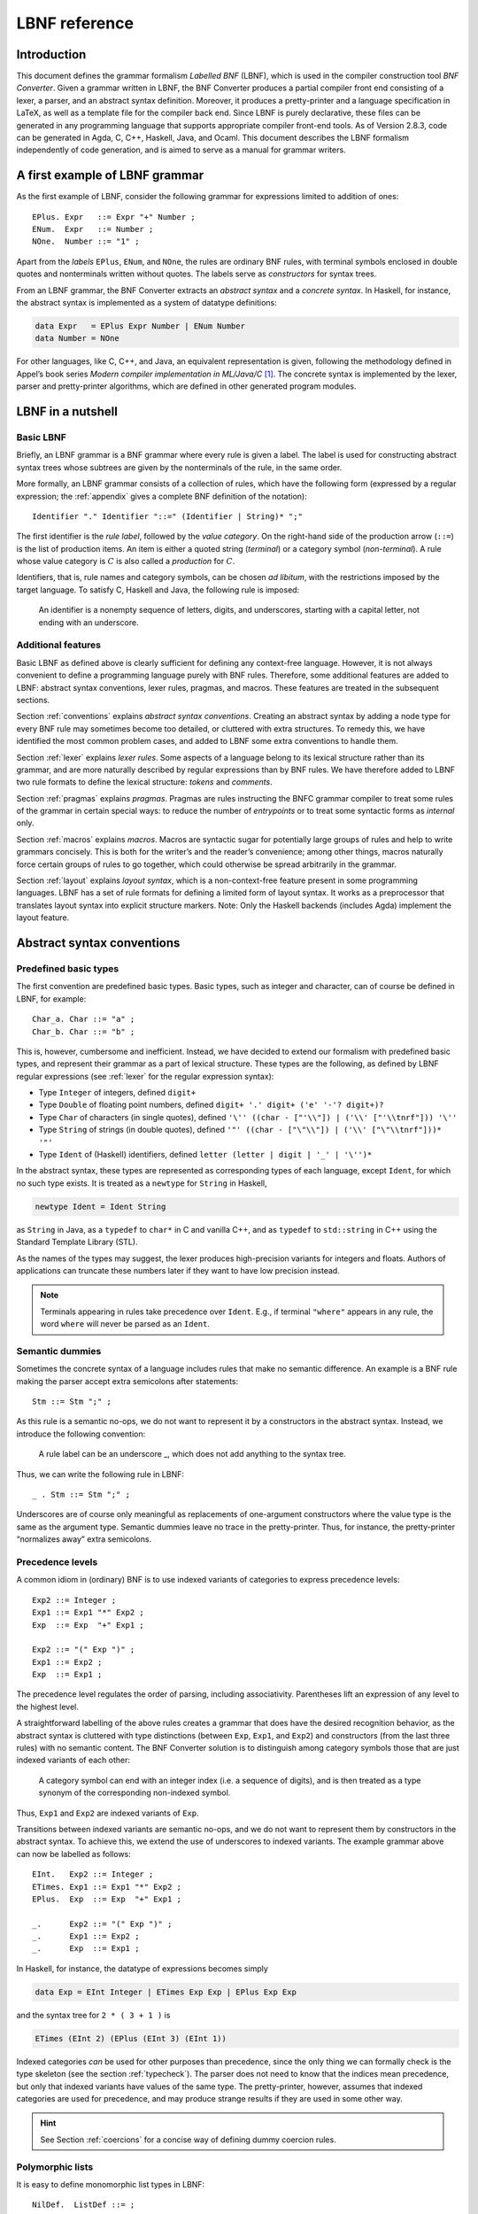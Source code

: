 ==============
LBNF reference
==============

Introduction
============

This document defines the grammar formalism *Labelled BNF* (LBNF), which
is used in the compiler construction tool *BNF Converter*. Given a
grammar written in LBNF, the BNF Converter produces a partial compiler
front end consisting of a lexer, a parser,
and an abstract syntax definition. Moreover, it produces a
pretty-printer and a language specification in LaTeX, as well as a
template file for the compiler back end. Since LBNF is purely
declarative, these files can be generated in any programming language
that supports appropriate compiler front-end tools. As of Version 2.8.3,
code can be generated in Agda, C, C++, Haskell, Java, and Ocaml. This document
describes the LBNF formalism independently of code generation, and is
aimed to serve as a manual for grammar writers.

A first example of LBNF grammar
===============================

As the first example of LBNF, consider the following grammar for
expressions limited to addition of ones::

      EPlus. Expr   ::= Expr "+" Number ;
      ENum.  Expr   ::= Number ;
      NOne.  Number ::= "1" ;

Apart from the *labels* ``EPlus``, ``ENum``, and ``NOne``, the rules are ordinary
BNF rules, with terminal symbols enclosed in double quotes and
nonterminals written without quotes. The labels serve as *constructors*
for syntax trees.

From an LBNF grammar, the BNF Converter extracts an *abstract syntax*
and a *concrete syntax*. In Haskell, for instance, the abstract
syntax is implemented as a system of datatype definitions:

.. code-block:: haskell

      data Expr   = EPlus Expr Number | ENum Number
      data Number = NOne

For other languages, like C, C++, and Java, an equivalent representation is
given, following the methodology defined in Appel’s book series *Modern
compiler implementation in ML/Java/C*\  [1]_. The concrete syntax is
implemented by the lexer, parser and pretty-printer algorithms, which
are defined in other generated program modules.

LBNF in a nutshell
==================

Basic LBNF
----------

Briefly, an LBNF grammar is a BNF grammar where every rule is given a
label. The label is used for constructing abstract syntax trees whose subtrees
are given by the nonterminals of the rule, in the same order.

More formally, an LBNF grammar consists of a collection of rules, which
have the following form (expressed by a regular expression; the
:ref:`appendix`
gives a complete BNF definition of the notation)::

    Identifier "." Identifier "::=" (Identifier | String)* ";"

The first identifier is the *rule
label*, followed by the *value category*. On the right-hand side of the
production arrow (``::=``) is the list of production items. An item is
either a quoted string (*terminal*) or a category symbol
(*non-terminal*). A rule whose value category is :math:`C` is also
called a *production* for :math:`C`.

Identifiers, that is, rule names and category symbols, can be chosen *ad
libitum*, with the restrictions imposed by the target language. To
satisfy C, Haskell and Java, the following rule is imposed:

.. highlights::
    An identifier is a nonempty sequence of letters, digits, and
    underscores,
    starting with a capital letter,
    not ending with an underscore.

Additional features
-------------------

Basic LBNF as defined above is clearly sufficient for defining any
context-free language. However, it is not always convenient to define a
programming language purely with BNF rules. Therefore, some additional
features are added to LBNF: abstract syntax conventions, lexer rules,
pragmas, and macros. These features are treated in the subsequent
sections.

Section :ref:`conventions` explains *abstract syntax conventions*. Creating
an abstract syntax by adding a node type for every BNF rule may
sometimes become too detailed, or cluttered with extra structures. To
remedy this, we have identified the most common problem cases, and added
to LBNF some extra conventions to handle them.

Section :ref:`lexer` explains *lexer rules*. Some aspects of a language
belong to its lexical structure rather than its grammar, and are more
naturally described by regular expressions than by BNF rules. We have
therefore added to LBNF two rule formats to define the lexical
structure: *tokens* and *comments*.

Section :ref:`pragmas` explains *pragmas*. Pragmas are rules instructing the
BNFC grammar compiler to treat some rules of the grammar in certain
special ways: to reduce the number of *entrypoints* or to treat some
syntactic forms as *internal* only.

Section :ref:`macros` explains *macros*. Macros are syntactic sugar for
potentially large groups of rules and help to write grammars concisely.
This is both for the writer’s and the reader’s convenience; among other
things, macros naturally force certain groups of rules to go together,
which could otherwise be spread arbitrarily in the grammar.

Section :ref:`layout` explains *layout syntax*, which is a non-context-free
feature present in some programming languages. LBNF has a set of rule
formats for defining a limited form of layout syntax. It works as a
preprocessor that translates layout syntax into explicit structure
markers.
Note: Only the Haskell backends (includes Agda) implement the layout feature.

.. _conventions:

Abstract syntax conventions
===========================


Predefined basic types
----------------------

The first convention are predefined basic types. Basic types, such as
integer and character, can of course be defined in LBNF, for
example::

      Char_a. Char ::= "a" ;
      Char_b. Char ::= "b" ;

This is, however, cumbersome and inefficient. Instead, we have decided
to extend our formalism with predefined basic types, and represent their
grammar as a part of lexical structure. These types are the following,
as defined by LBNF regular expressions (see :ref:`lexer` for the regular
expression syntax):

* Type ``Integer`` of integers, defined ``digit+``
* Type ``Double`` of floating point numbers, defined
  ``digit+ '.' digit+ ('e' '-'? digit+)?``
* Type ``Char`` of characters (in single quotes), defined
  ``'\'' ((char - ["'\\"]) | ('\\' ["'\\tnrf"])) '\''``
* Type ``String`` of strings (in double quotes), defined
  ``'"' ((char - ["\"\\"]) | ('\\' ["\"\\tnrf"]))* '"'``
* Type ``Ident`` of (Haskell) identifiers, defined ``letter (letter | digit | '_' | '\'')*``

In the abstract syntax, these types are represented as corresponding
types of each language, except ``Ident``, for which no such type exists. It
is treated as a ``newtype`` for ``String`` in Haskell,

.. code-block:: haskell

      newtype Ident = Ident String

as ``String`` in Java, as a ``typedef`` to ``char*`` in C and vanilla C++,
and as ``typedef`` to ``std::string`` in C++ using the
Standard Template Library (STL).

As the names of the types may suggest, the lexer produces high-precision
variants for integers and floats. Authors of applications can truncate
these numbers later if they want to have low precision instead.

.. note::
   Terminals appearing in rules take precedence over ``Ident``.  E.g.,
   if terminal ``"where"`` appears in any rule, the word ``where``
   will never be parsed as an ``Ident``.

Semantic dummies
----------------

Sometimes the concrete syntax of a language includes rules that make no
semantic difference. An example is a BNF rule making the parser accept
extra semicolons after statements::

      Stm ::= Stm ";" ;

As this rule is a semantic no-ops, we do not want to represent it by a
constructors in the abstract syntax. Instead, we introduce the following
convention:

.. highlights::
   A rule label can be an underscore \_, which does not add
   anything to the syntax tree.

Thus, we can write the following rule in LBNF::

      _ . Stm ::= Stm ";" ;

Underscores are of course only meaningful as replacements of
one-argument constructors where the value type is the same as the
argument type. Semantic dummies leave no trace in the pretty-printer.
Thus, for instance, the pretty-printer “normalizes away” extra
semicolons.

Precedence levels
-----------------

A common idiom in (ordinary) BNF is to use indexed variants of
categories to express precedence levels::

      Exp2 ::= Integer ;
      Exp1 ::= Exp1 "*" Exp2 ;
      Exp  ::= Exp  "+" Exp1 ;

      Exp2 ::= "(" Exp ")" ;
      Exp1 ::= Exp2 ;
      Exp  ::= Exp1 ;

The precedence level regulates the order of parsing, including
associativity. Parentheses lift an expression of any level to the
highest level.

A straightforward labelling of the above rules creates a grammar that
does have the desired recognition behavior, as the abstract syntax is
cluttered with type distinctions (between ``Exp``, ``Exp1``, and ``Exp2``) and
constructors (from the last three rules) with no semantic content. The
BNF Converter solution is to distinguish among category symbols those
that are just indexed variants of each other:

.. highlights::
   A category symbol can end
   with an integer index (i.e. a sequence of digits), and is then treated
   as a type synonym of the corresponding non-indexed symbol.


Thus, ``Exp1`` and ``Exp2`` are indexed variants of ``Exp``.

Transitions between indexed variants are semantic no-ops, and we do
not want to represent them by constructors in the abstract syntax. To achieve
this, we extend the use of underscores to indexed variants. The example
grammar above can now be labelled as follows::

      EInt.   Exp2 ::= Integer ;
      ETimes. Exp1 ::= Exp1 "*" Exp2 ;
      EPlus.  Exp  ::= Exp  "+" Exp1 ;

      _.      Exp2 ::= "(" Exp ")" ;
      _.      Exp1 ::= Exp2 ;
      _.      Exp  ::= Exp1 ;

In Haskell, for instance, the datatype of expressions becomes simply

.. code-block:: haskell

      data Exp = EInt Integer | ETimes Exp Exp | EPlus Exp Exp

and the syntax tree for ``2 * ( 3 + 1 )`` is

.. code-block:: haskell

      ETimes (EInt 2) (EPlus (EInt 3) (EInt 1))

Indexed categories *can* be used for other purposes than precedence,
since the only thing we can formally check is the type skeleton (see the
section :ref:`typecheck`). The parser does not need to know that the indices
mean precedence, but only that indexed variants have values of the same
type. The pretty-printer, however, assumes that indexed categories are
used for precedence, and may produce strange results if they are used in
some other way.

.. hint::
   See Section :ref:`coercions` for a concise way of defining dummy
   coercion rules.

Polymorphic lists
-----------------

It is easy to define monomorphic list types in LBNF::

      NilDef.  ListDef ::= ;
      ConsDef. ListDef ::= Def ";" ListDef ;

However, compiler writers in languages like Haskell may want to use
predefined polymorphic lists, because of the language support for these
constructs. LBNF permits the use of Haskell’s list constructors as
labels, and list brackets in category names::

      [].  [Def] ::= ;
      (:). [Def] ::= Def ";" [Def] ;

As the general rule, we have

.. highlights::
   ``[C]``, the category of lists of type ``C``,

   ``[]`` and ``(:)``, the Nil and Cons rule labels,

   ``(:[])``, the rule label for one-element lists.

The third rule label is
used to place an at-least-one restriction, but also to permit special
treatment of one-element lists in the concrete syntax.

In the LaTeX document (for stylistic reasons) and in the Happy file (for
syntactic reasons), the category name ``[C]`` is replaced by ``ListC``.
To prevent clashes, ``ListC`` may not be at the same time used
explicitly in the grammar.

..
  -- Commented out, because lists of lists don't really work (#221):

  The list category constructor can be iterated: ``[[C]]``, ``[[[C]]]``,
  etc. behave in the expected way.

The list notation can also be seen as a variant of the Kleene star and
plus, and hence as an ingredient from Extended BNF.

Some programming languages (such as C) have no parametric
polymorphism.  The respective backends then generate monomorphic
variants of lists.

.. hint::
   See Section :ref:`terminator` for concise ways of defining lists by
   just giving their terminators or separators.

.. _typecheck:

The type-correctness of LBNF rules
----------------------------------

It is customary in parser generators to delegate the checking of certain
errors to the target language. For instance, a Happy source file that
Happy processes without complaints can still produce a Haskell file that
is rejected by Haskell. In the same way, the BNF converter delegates
some checking to the generated language (for instance, the parser
conflict check). However, since it is always the easiest for the
programmer to understand error messages related to the source, the BNF
Converter performs some checks, which are mostly connected with the
sanity of the abstract syntax.

The type checker uses a notion of the *category skeleton* or *type* of a rule,
which is of the form

.. math:: A_1\ldots A_n \to C

where :math:`C` is the unindexed left-hand-side non-terminal and
:math:`A_1\ldots A_n` is the (possibly empty)
sequence of unindexed right-hand-side
non-terminals of the rule. In other words, the category skeleton of a
rule expresses the abstract-syntax type of the semantic action
associated to that rule.

We also need the notions of a *regular category* and a *regular rule
label*. Briefly, regular labels and categories are the user-defined
ones. More formally, a regular category is none of
``[C]``, ``Integer``, ``Double``, ``Char``, ``String`` and ``Ident``,
or the types
defined by ``token`` rules (Section :ref:`token`). A regular rule label is none
of ``_``, ``[]``, ``(:)``, and ``(:[])``.

The type checking rules are now the following:

.. highlights::
   A rule labelled by ``_`` must have a category skeleton of form :math:`C \to C`.

   A rule labelled by ``[]`` must have a category skeleton of form :math:`\to [C]`.

   A rule labelled by ``(:)`` must have a category skeleton of form
   :math:`C~[C] \to [C]`.

   A rule labelled by ``(:[])`` must have a category skeleton of form
   :math:`C \to [C]`.

   Only regular categories may have productions with regular rule labels.

   Every regular category occurring in the grammar must have at least one
   production with a regular rule label.

   All rules with the same regular rule label must have the same category
   skeleton.

The second-last rule corresponds to the absence of empty data
types in Haskell. The last rule could be strengthened so as to require
that all regular rule labels be unique: this is needed to guarantee
error-free pretty-printing. Violating this strengthened rule currently
generates only a warning, not a type error.


.. _lexer:

Lexer definitions
=================

.. _token:

The token rule
--------------

The token rule enables the LBNF programmer to define new lexical types
using a simple regular expression notation. For instance, the following
rule defines the type of identifiers beginning with upper-case letters.

::

      token UIdent (upper (letter | digit | '_')*) ;

The type ``UIdent`` becomes usable as an LBNF nonterminal and as a type in
the abstract syntax. Each token type is implemented by a ``newtype`` in
Haskell, as a ``String`` in Java, and as a ``typedef`` to ``char*`` in C etc.

The regular expression syntax of LBNF is specified in the Appendix. The
abbreviations with strings in brackets need a word of explanation:

    ``["abc7%"]`` denotes the union of the characters
    '``a`` '``b``' '``c``' '``7``' '``%``'

    ``{"abc7%"}`` denotes the sequence of the characters
    '``a``' '``b``' '``c``' '``7``' '``%``'

The atomic expressions ``upper``, ``lower``, ``letter``, and ``digit`` denote the
*isolatin1* character classes corresponding to their names.
The expression ``char`` matches any unicode character, and the
“epsilon” expression ``eps`` matches the empty string.  Thus ``eps`` is
equivalent to ``{""}``, whereas the empty language is expressed by ``[""]``.

.. note::
   Terminals appearing in rules take precedence over any ``token``.
   E.g., if terminal ``"Fun"`` appears in any rule, the word ``Fun``
   will never be parsed as a ``UIdent``.

.. note::
   As of October 2020, the empty language is only handled by the Java backend.

.. _postoken:

The position token rule
-----------------------

Any ``token`` rule can be
modified by the word position, which has the effect that the datatype defined
will carry position information. For instance,

::

      position token PIdent (letter (letter|digit|'_'|'\'')*) ;

creates in Haskell the datatype definition

::

      newtype PIdent = PIdent ((Int,Int),String)

where the pair of integers indicates the line and column of the first
character of the token. The pretty-printer omits the position component.

(As of October 2020, the ``cpp-nostl`` backend (C++ without using the STL)
does not implement position tokens.)

The comment rule
----------------

*Comments* are segments of source code that include free text and are
not passed to the parser. The natural place to deal with them is in the
lexer. The ``comment`` rule instructs the lexer generator to treat certain
pieces of text as comments.

The comment rule takes one (for line comments) or two string arguments
(for block comments).
The first string
defines how a comment begins. The second, optional string marks the end
of a comment; if it is not given then the comment is ended by a newline.
For instance, the Java comment convention is defined as follows::

      comment "//" ;
      comment "/*" "*/" ;

Note: The generated lexer does not recognize *nested* block comments,
nor does it respect quotation, as in strings.  In the following snippet

::

    /* Commenting out...
    printf("*/");
    */

the lexer will consider the block comment to be closed before ``");``.

.. _pragmas:

LBNF pragmas
============

Internal pragmas
----------------

Sometimes we want to include in the abstract syntax structures that are
not part of the concrete syntax, and hence not parsable. They can be,
for instance, syntax trees that are produced by a type-annotating type
checker. Even though they are not parsable, we may want to pretty-print
them, for instance, in the type checker’s error messages. To define such
an internal constructor, we use a pragma

::

      "internal" Rule ";"

where Rule is a normal LBNF rule. For instance,

::

      internal EVarT. Exp ::= "(" Identifier ":" Type ")";

introduces a type-annotated variant of a variable expression.

Entry point pragmas
-------------------

The BNF Converter generates, by default, a parser for every category in
the grammar. This is unnecessarily rich in most cases, and makes the
parser larger than needed. If the size of the parser becomes critical,
the *entry points pragma* enables the user to define which of the
parsers are actually exported.

For instance, the following pragma defines ``Stm``, ``Exp2`` and lists
of identifiers ``[Ident]`` to be the only entry points::

      entrypoints Stm, Exp2, [Ident];


.. _macros:

LBNF macros
===========

.. _terminator:

Terminators and separators
--------------------------

The ``terminator`` macro defines a pair of list rules by what token
terminates each element in the list. For instance,

::

      terminator Stm ";" ;

tells that each statement (``Stm``) is terminated with a semicolon
(``;``). It is a shorthand for the pair of rules

::

      [].  [Stm] ::= ;
      (:). [Stm] ::= Stm ";" [Stm] ;

The qualifier ``nonempty`` in the macro makes one-element list to be the
base case. Thus

::

      terminator nonempty Stm ";" ;

is shorthand for

::

      (:[]). [Stm] ::= Stm ";" ;
      (:).   [Stm] ::= Stm ";" [Stm] ;

The terminator can be specified as empty ``""``. No token is introduced
then, but e.g.

::

      terminator Stm "" ;

is translated to

::

      [].  [Stm] ::= ;
      (:). [Stm] ::= Stm [Stm] ;

The ``separator`` macro is similar to ``terminator``, except that the
separating token is not attached to the last element. Thus

::

      separator Stm ";" ;

means

::

      [].    [Stm] ::= ;
      (:[]). [Stm] ::= Stm ;
      (:).   [Stm] ::= Stm ";" [Stm] ;

whereas

::

      separator nonempty Stm ";" ;

means

::

      (:[]). [Stm] ::= Stm ;
      (:).   [Stm] ::= Stm ";" [Stm] ;

Notice that, if the empty token ``""`` is used, there is no difference
between ``terminator`` and ``separator``.

**Problem**. The grammar generated from a ``separator`` without
``nonempty`` will actually also accept a list terminating with a
semicolon, whereas the pretty-printer “normalizes” it away. This might
be considered a bug, but a set of rules forbidding the terminating
semicolon would be more complicated:

::

      [].    [Stm]  ::=                ;
      _.     [Stm]  ::= [Stm]1         ;
      (:[]). [Stm]1 ::= Stm            ;
      (:).   [Stm]1 ::= Stm ";" [Stm]1 ;

This is unfortunately not legal LBNF, since precedence levels for
lists are not supported.

.. _coercions:

Coercions
---------

The ``coercions`` macro is a shorthand for a group of rules translating
between precedence levels. For instance,

::

      coercions Exp 3 ;

is shorthand for

::

      _. Exp  ::= Exp1 ;
      _. Exp1 ::= Exp2 ;
      _. Exp2 ::= Exp3 ;
      _. Exp3 ::= "(" Exp ")" ;

Because of the total coverage of these coercions, it does not matter whether
the integer indicating the highest level (here ``3``) is bigger than the
highest level actually occurring, or whether there are some other levels
without productions in the grammar.
However, unused levels may bloat the generated parser definition file
(e.g., the Happy file in case of Haskell) unless the backend implements
some sort of dead-code removal.  (As of October 2020, no backend
implements such clever analysis.)

.. HINT::
   Coerced categories (e.g. ``Exp2``) can also be used in other rules. For
   instance, given the following grammar::

     EInt. Exp2 ::= Integer;
     EAdd. Exp1 ::= Exp1 "+" Exp2;

   you might want to use ``Exp2`` instead of simply ``Exp`` to force the usage
   of parenthesis around non-trivial expressions.  For instance, ``Foo. F ::=
   "foo" Exp2 ;`` will accept ``foo 42`` or ``foo (1 + 1)`` but *not*
   ``foo 1 + 1``.

   You can even use coerced categories in lists and give them different
   separators/terminators::

     separator Exp "," ;
     separator Exp2 ";" ;


Rules
-----

The ``rules`` macro is a shorthand for a set of rules from which labels
are generated automatically. For instance,

::

      rules Type ::= Type "[" Integer "]" | "float" | "double" | Type "*" | Ident ;

is shorthand for

::

      Type1.       Type ::= Type "[" Integer "]" ;
      Type_float.  Type ::= "float" ;
      Type_double. Type ::= "double" ;
      Type2.       Type ::= Type "*" ;
      TypeIdent.   Type ::= Ident ;

The labels are created automatically. A label starts with the value
category name. If the production has just one item, which is moreover
possible as a part of an identifier, that item is used as a suffix. In
other cases, an integer suffix is used. No global checks are performed
when generating these labels.
Label name clashes leading to type errors are captured by BNFC type
checking on the generated rules.

.. _layout:

Layout syntax
=============

Layout syntax is a means of using indentation to group program elements.
It is used in some languages, e.g. Agda, Haskell, and Python.
Layout syntax is a rather experimental feature of BNFC and only
supported by the Haskell-family backends, so the reader
might want to skip this section on the first reading.

The pragmas ``layout``, ``layout stop``, and ``layout toplevel`` define a *layout
syntax* for a language.
From these pragmas, a Haskell module named ``Layout``, the layout
resolver, is created to be plugged in between lexer and parser.  This
module inserts extra tokens (braces and semicolons) into the token
stream coming from the lexer, according to the rules explained below.

.. hint::

   To get layout resolution in other backends, the generated Haskell
   layout resolver could to be hand-ported to the desired programming
   language.  Alternatively, the generated Haskell lexer and layout
   resolver could be turned into a stand-alone preprocessor that
   lexes a file into tokens, inserts the extra tokens according to
   the layout rules, and prints the tokens back into a character
   stream that can be further processed by the lexer and parser
   written in the desired programming language.

The layout pragmas of
BNFC are not powerful enough to handle the full layout rule of Haskell
98, but they suffice for the “regular” cases.

For a feature overview, a first simple example: a grammar for trees.
A ``Tree`` be a number (the payload) followed by ``br`` plus a
(possibly empty) list of subtrees::


  Node. Tree ::= Integer "br" "{" [Tree] "}" ;
  separator Tree ";" ;

  layout "br" ;

The lists are enclosed in braces and separated by semicolons.  This is
the only syntax supported by the layout mechanism for the moment.

The generated parser can process this example::

  0 br
    1 br
      2 br
      3 br
    4 br
      5 br
        6 br
    7 br

Thanks to the layout resolution, this is treated in the same way as
the following input would be treated without layout support::

  0 br
  { 1 br
    { 2 br {}
    ; 3 br {}
    }
  ; 4 br
    { 5 br
      { 6 br {}
      }
    }
  ; 7 br {}
  }

The layout resolver produces, more precisely, the following equivalent
intermediate text (in form of a token stream)::

  0 br{
    1 br{
      2 br{
    }; 3 br{
    }
  }; 4 br{
      5 br{
        6 br{
      }
    }
  }; 7 br{
  }}


Now to a more realistic example, found in the the grammar of the logical framework
Alfa.  (Caveat: This example is a bit dated...)

::

      layout "of", "let", "where", "sig", "struct" ;

The first line says that ``"of"``, ``"let"``, ``"where"``, ``"sig"``,
``"struct"`` are *layout words*, i.e. start a *layout list*. A layout list is a
list of expressions normally enclosed in curly brackets and separated by
semicolons, as shown by the Alfa example::

      ECase. Exp ::= "case" Exp "of" "{" [Branch] "}" ;

      separator Branch ";" ;

When the layout resolver finds the token ``of`` in the code (i.e. in the
sequence of its lexical tokens), it checks if the next token is an
opening curly bracket. If it is, nothing special is done until a layout
word is encountered again. The parser will expect the semicolons and the
closing bracket to appear as usual.

But, if the token :math:`t` following ``of`` is not an opening curly
bracket, a bracket is inserted, and the start column of :math:`t`
(or the column after the current layout column, whichever is bigger)
is remembered as the position at which the elements of the layout list must
begin. Semicolons are inserted at those positions. When a token is
eventually encountered left of the position of :math:`t` (or an
end-of-file), a closing bracket is inserted at that point.

Nested layout blocks are allowed, which means that the layout resolver
maintains a stack of positions. Pushing a position on the stack
corresponds to inserting a left bracket, and popping from the stack
corresponds to inserting a right bracket.

Here is an example of an Alfa source file using layout::

      c :: Nat = case x of
        True -> b
        False -> case y of
          False -> b
        Neither -> d

      d = case x of True -> case y of False -> g
                                      x -> b
                    y -> h

Here is what it looks like after layout resolution::

      c :: Nat = case x of {
        True -> b
        ;False -> case y of {
          False -> b
        };Neither -> d

      };d = case x of {True -> case y of {False -> g
                                         ;x -> b
                      };y -> h} ;

There are two more layout-related pragmas. The layout stop pragma, as in

::

      layout stop "in" ;

tells the resolver that the layout list can be exited with some stop
words, like ``in``, which exits a ``let`` list. It is no error in the resolver
to exit some other kind of layout list with ``in``, but an error will show
up in the parser.

The layout ``toplevel`` pragma tells that the whole source file is a layout
list, even though no layout word indicates this. The position is the
first column, and the resolver adds a semicolon after every paragraph
whose first token is at this position. No curly brackets are added. The
Alfa file above is an example of this, with two such semicolons added.

.. _leftrec:

An optimization: left-recursive lists
=====================================

The BNF representation of lists is right-recursive, following the list
constructor in Haskell and most other languages. Right-recursive lists,
however, require linear stack space in a shift-reduce parser (such as
the LR parser family).  This can be a problem when the size of the
stack is limited (e.g. in ``bison`` generated parsers).

A right-recursive list definition

::

      [].    [Stm] ::= ;
      (:).   [Stm] ::= Stm ";" [Stm] ;

becomes left recursive under the left-recursion transformation::

      [].         [Stm] ::= ;
      (flip (:)). [Stm] ::= [Stm] Stm ";" ;

However, the thus parsed lists need to be reversed when used as part of another rule.

For backends that target stack-restricted parsers (C, C++, Java),
the BNF Converter automatically performs the left-recursion
transformation for pairs of rules of the form

::

      [].  [C] ::= ;
      (:). [C] ::= C x [C] ;

where C is any category and x is any sequence of terminals (possibly
empty). These rules can, of course, be generated from the terminator
macro (Section :ref:`terminator`).

**Notice**. The transformation is currently not performed if the
one-element list is the base case.
It is also not performed in the Haskell backend that generates parsers with a
heap-allocated stack via ``happy``.

.. _appendix:

Appendix: LBNF Specification
============================

This document was originally automatically generated by the *BNF-Converter*. It was
generated together with the lexer, the parser, and the abstract syntax
module, to guarantee that the document matches the
implementation of the language.
In the present form, the document has gone through some manual editing.

The lexical structure of BNF
============================

Identifiers
-----------

Identifiers are unquoted strings beginning with a letter, followed by
any combination of letters, digits, and the character \_, reserved
words excluded.

Literals
--------

String literals *String* have the form ``"`` :math:`x` ``"``, where :math:`x` is any
sequence of any characters except ``"`` unless preceded by ``\``.

Integer literals *Integer* are nonempty sequences of digits.

Character literals *Char* have the form ``'`` :math:`c` ``'`` , where :math:`c` is any
single character.

Reserved words and symbols
--------------------------

The set of reserved words is the set of terminals appearing in the
grammar. Those reserved words that consist of non-letter characters are
called symbols, and they are treated in a different way from those that
are similar to identifiers. The lexer follows rules familiar from
languages like Haskell, C, and Java, including longest match and spacing
conventions.

The reserved words used in BNF are the following::

    char         coercions  comment
    digit
    entrypoints  eps
    internal
    layout       letter     lower
    nonempty
    position
    rules
    separator    stop
    terminator   token      toplevel
    upper

The symbols used in BNF are the following::

    ; . ::=
    [ ] _
    ( : )
    , | -
    * + ?
    { }

Comments
--------

| Single-line comments begin with ``--``.
| Multiple-line comments (aka *block comments*) are enclosed between ``{-`` and ``-}``.

The syntactic structure of BNF
==============================

Non-terminals are enclosed between ``<`` and ``>``.
The symbols ``::=`` (production), ``|`` (union) and ``ε`` (empty rule)
belong to the BNF notation.
All other symbols are terminals
(as well as sometimes even ``::=`` and ``|``).


::

    <Grammar> ::= <ListDef>

    <ListDef>
      ::= ε
        | <Def>
        | <Def> ; <ListDef>
        | ; <ListDef>

    <Def>
      ::= entrypoints <ListCat>

        |          <Label> . <Cat> ::= <ListItem>
        | internal <Label> . <Cat> ::= <ListItem>

        | separator  <MinimumSize> <Cat> <String>
        | terminator <MinimumSize> <Cat> <String>

        | coercions <Identifier> <Integer>

        | rules <Identifier> ::= <ListRHS>

        | comment <String>
        | comment <String> <String>

        |          token <Identifier> <Reg>
        | position token <Identifier> <Reg>

        | layout <ListString>
        | layout stop <ListString>
        | layout toplevel

    <ListCat>
      ::= <Cat>
        | <Cat> , <ListCat>

    <ListItem>
      ::= ε
        | <Item> <ListItem>

    <Item>
      ::= <String>
        | <Cat>

    <Cat>
      ::= [ <Cat> ]
        | <Identifier>

    <Label>
      ::= <Identifier>
        | _
        | [ ]
        | ( : )
        | ( : [ ] )

    <ListString>
      ::= <String>
        | <String> , <ListString>

    <ListRHS>
      ::= <RHS>
        | <RHS> | <ListRHS>

    <RHS> ::= <ListItem>

    <MinimumSize>
      ::= ε
        | nonempty

    <Reg>
      ::= <Reg> | <Reg1>
        | <Reg1>

    <Reg1>
      ::= <Reg1> − <Reg2>
        | <Reg2>

    <Reg2>
      ::= <Reg2> <Reg3>
        | <Reg3>

    <Reg3>
      ::= <Reg3> *
        | <Reg3> +
        | <Reg3> ?
        | eps
        | <Char>
        | [ <String> ]
        | { <String> }
        | digit
        | letter
        | upper
        | lower
        | char
        | ( <Reg> )

.. [1]
   Cambridge University Press, 1998.
